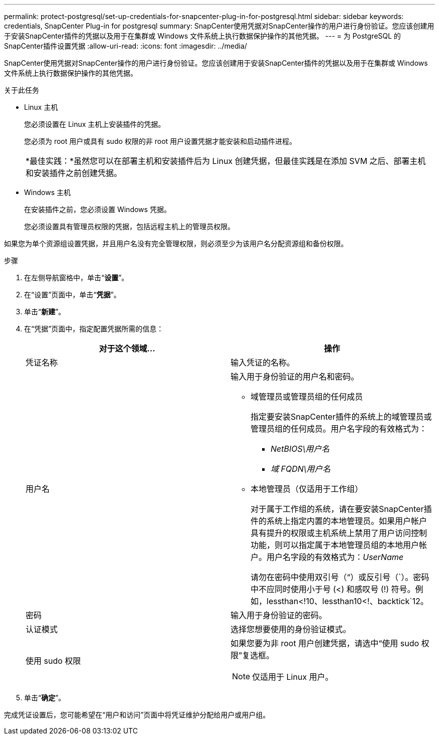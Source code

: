 ---
permalink: protect-postgresql/set-up-credentials-for-snapcenter-plug-in-for-postgresql.html 
sidebar: sidebar 
keywords: credentials, SnapCenter Plug-in for postgresql 
summary: SnapCenter使用凭据对SnapCenter操作的用户进行身份验证。您应该创建用于安装SnapCenter插件的凭据以及用于在集群或 Windows 文件系统上执行数据保护操作的其他凭据。 
---
= 为 PostgreSQL 的SnapCenter插件设置凭据
:allow-uri-read: 
:icons: font
:imagesdir: ../media/


[role="lead"]
SnapCenter使用凭据对SnapCenter操作的用户进行身份验证。您应该创建用于安装SnapCenter插件的凭据以及用于在集群或 Windows 文件系统上执行数据保护操作的其他凭据。

.关于此任务
* Linux 主机
+
您必须设置在 Linux 主机上安装插件的凭据。

+
您必须为 root 用户或具有 sudo 权限的非 root 用户设置凭据才能安装和启动插件进程。

+
|===


| *最佳实践：*虽然您可以在部署主机和安装插件后为 Linux 创建凭据，但最佳实践是在添加 SVM 之后、部署主机和安装插件之前创建凭据。 
|===
* Windows 主机
+
在安装插件之前，您必须设置 Windows 凭据。

+
您必须设置具有管理员权限的凭据，包括远程主机上的管理员权限。



如果您为单个资源组设置凭据，并且用户名没有完全管理权限，则必须至少为该用户名分配资源组和备份权限。

.步骤
. 在左侧导航窗格中，单击“*设置*”。
. 在“设置”页面中，单击“*凭据*”。
. 单击“*新建*”。
. 在“凭据”页面中，指定配置凭据所需的信息：
+
|===
| 对于这个领域... | 操作 


 a| 
凭证名称
 a| 
输入凭证的名称。



 a| 
用户名
 a| 
输入用于身份验证的用户名和密码。

** 域管理员或管理员组的任何成员
+
指定要安装SnapCenter插件的系统上的域管理员或管理员组的任何成员。用户名字段的有效格式为：

+
*** _NetBIOS\用户名_
*** _域 FQDN\用户名_


** 本地管理员（仅适用于工作组）
+
对于属于工作组的系统，请在要安装SnapCenter插件的系统上指定内置的本地管理员。如果用户帐户具有提升的权限或主机系统上禁用了用户访问控制功能，则可以指定属于本地管理员组的本地用户帐户。用户名字段的有效格式为：_UserName_

+
请勿在密码中使用双引号（“）或反引号（`）。密码中不应同时使用小于号 (<) 和感叹号 (!) 符号。例如，lessthan<!10、lessthan10<!、backtick`12。





 a| 
密码
 a| 
输入用于身份验证的密码。



 a| 
认证模式
 a| 
选择您想要使用的身份验证模式。



 a| 
使用 sudo 权限
 a| 
如果您要为非 root 用户创建凭据，请选中“使用 sudo 权限”复选框。


NOTE: 仅适用于 Linux 用户。

|===
. 单击“*确定*”。


完成凭证设置后，您可能希望在“用户和访问”页面中将凭证维护分配给用户或用户组。
